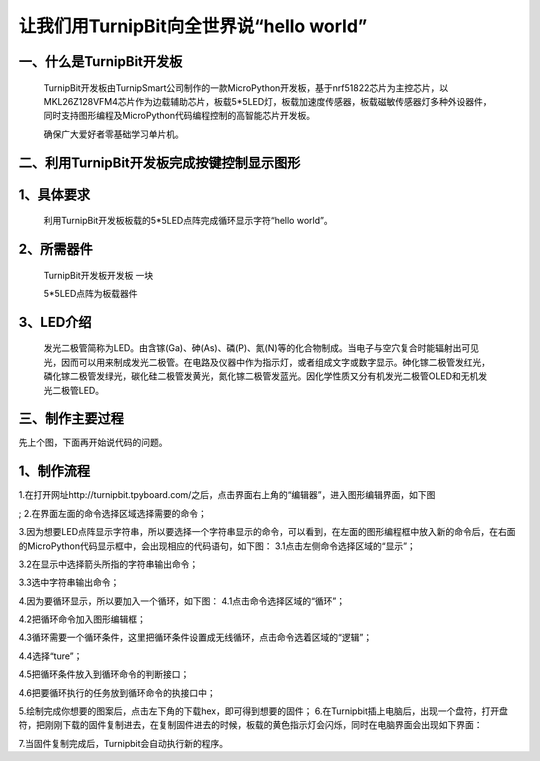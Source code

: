 让我们用TurnipBit向全世界说“hello world”
================================================

一、什么是TurnipBit开发板
---------------------------------

	TurnipBit开发板由TurnipSmart公司制作的一款MicroPython开发板，基于nrf51822芯片为主控芯片，以MKL26Z128VFM4芯片作为边载辅助芯片，板载5*5LED灯，板载加速度传感器，板载磁敏传感器灯多种外设器件，同时支持图形编程及MicroPython代码编程控制的高智能芯片开发板。

	确保广大爱好者零基础学习单片机。

二、利用TurnipBit开发板完成按键控制显示图形
---------------------------------------------------------

1、具体要求
--------------------------
	
	利用TurnipBit开发板板载的5*5LED点阵完成循环显示字符“hello world”。
	 
2、所需器件
---------------------------

	TurnipBit开发板开发板  一块

	5*5LED点阵为板载器件

3、LED介绍
---------------------

	发光二极管简称为LED。由含镓(Ga)、砷(As)、磷(P)、氮(N)等的化合物制成。当电子与空穴复合时能辐射出可见光，因而可以用来制成发光二极管。在电路及仪器中作为指示灯，或者组成文字或数字显示。砷化镓二极管发红光，磷化镓二极管发绿光，碳化硅二极管发黄光，氮化镓二极管发蓝光。因化学性质又分有机发光二极管OLED和无机发光二极管LED。

.. image:: images/LED1.png

三、制作主要过程
---------------------------------

先上个图，下面再开始说代码的问题。

.. image:: images/LED4.png



1、制作流程
-------------------

1.在打开网址http://turnipbit.tpyboard.com/之后，点击界面右上角的“编辑器”，进入图形编辑界面，如下图

.. image:: images/TBJJ1.png

;
2.在界面左面的命令选择区域选择需要的命令；

.. image:: images/TBJJ2.png

3.因为想要LED点阵显示字符串，所以要选择一个字符串显示的命令，可以看到，在左面的图形编程框中放入新的命令后，在右面的MicroPython代码显示框中，会出现相应的代码语句，如下图：
3.1点击左侧命令选择区域的“显示”；

.. image:: images/TBJJ4.png

3.2在显示中选择箭头所指的字符串输出命令；

.. image:: images/LED2.png

3.3选中字符串输出命令；

.. image:: images/LED3.png

4.因为要循环显示，所以要加入一个循环，如下图：
4.1点击命令选择区域的“循环”；

.. image:: images/LED5.png

4.2把循环命令加入图形编辑框；

.. image:: images/LED6.png

4.3循环需要一个循环条件，这里把循环条件设置成无线循环，点击命令选着区域的“逻辑”；

.. image:: images/LED7.png

4.4选择“ture”；

.. image:: images/LED8.png

4.5把循环条件放入到循环命令的判断接口；

.. image:: images/LED9.png

4.6把要循环执行的任务放到循环命令的执接口中；

.. image:: images/LED10.png


5.绘制完成你想要的图案后，点击左下角的下载hex，即可得到想要的固件；
6.在Turnipbit插上电脑后，出现一个盘符，打开盘符，把刚刚下载的固件复制进去，在复制固件进去的时候，板载的黄色指示灯会闪烁，同时在电脑界面会出现如下界面：

.. image:: images/TBJJ11.png

7.当固件复制完成后，Turnipbit会自动执行新的程序。